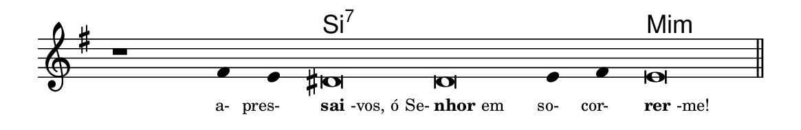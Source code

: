 \version "2.20.0"
#(set! paper-alist (cons '("linha" . (cons (* 148 mm) (* 24 mm))) paper-alist))

\paper {
  #(set-paper-size "linha")
  ragged-right = ##f
}

\language "portugues"


harmonia = \chordmode {
    \cadenzaOn
%harmonia
  r1 r4 r4 si\breve:7~ si:7~ si4:7~ si:7 mi\breve:m
%/harmonia
}
melodia = \fixed do' {
    \key sol \major
    \cadenzaOn
%recitação
    r1 fas4 mi res\breve res mi4 fas4 mi\breve \bar "||"
%/recitação
}
letra = \lyricmode {
    \teeny
    \tweak self-alignment-X #1  \markup{a-}
    \tweak self-alignment-X #1  \markup{pres-}
    \tweak self-alignment-X #-1 \markup{\bold{sai}-vos, ó Se-}
    \tweak self-alignment-X #-1 \markup{\bold{nhor} em}
    \tweak self-alignment-X #1  \markup{so-}
    \tweak self-alignment-X #1  \markup{cor-}
    \tweak self-alignment-X #-1 \markup{\bold{rer}-me!}
}

\book {
  \paper {
      indent = 0\mm
  }
    \header {
      %piece = "A"
      tagline = ""
    }
  \score {
    <<
      \new ChordNames {
        \set chordChanges = ##t
        \set noChordSymbol = ""
        \harmonia
      }
      \new Voice = "canto" { \melodia }
      \new Lyrics \lyricsto "canto" \letra
    >>
    \layout {
      %indent = 0\cm
      \context {
        \Staff
        \remove "Time_signature_engraver"
        \hide Stem
      }
    }
  }
}
